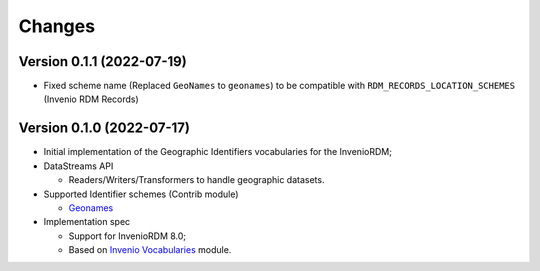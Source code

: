 ..
    Copyright (C) 2022 GEO Secretariat.

    invenio-geographic-identifiers is free software; you can redistribute
    it and/or modify it under the terms of the MIT License; see LICENSE file
    for more details.

Changes
=======

Version 0.1.1 (2022-07-19)
--------------------------

- Fixed scheme name (Replaced ``GeoNames`` to ``geonames``) to be compatible with ``RDM_RECORDS_LOCATION_SCHEMES`` (Invenio RDM Records)

Version 0.1.0 (2022-07-17)
--------------------------

- Initial implementation of the Geographic Identifiers vocabularies for the InvenioRDM;
- DataStreams API

  - Readers/Writers/Transformers to handle geographic datasets.
  
- Supported Identifier schemes (Contrib module)

  - `Geonames <https://www.geonames.org/>`_

- Implementation spec

  - Support for InvenioRDM 8.0;
  - Based on `Invenio Vocabularies <https://github.com/inveniosoftware/invenio-vocabularies>`_ module.
